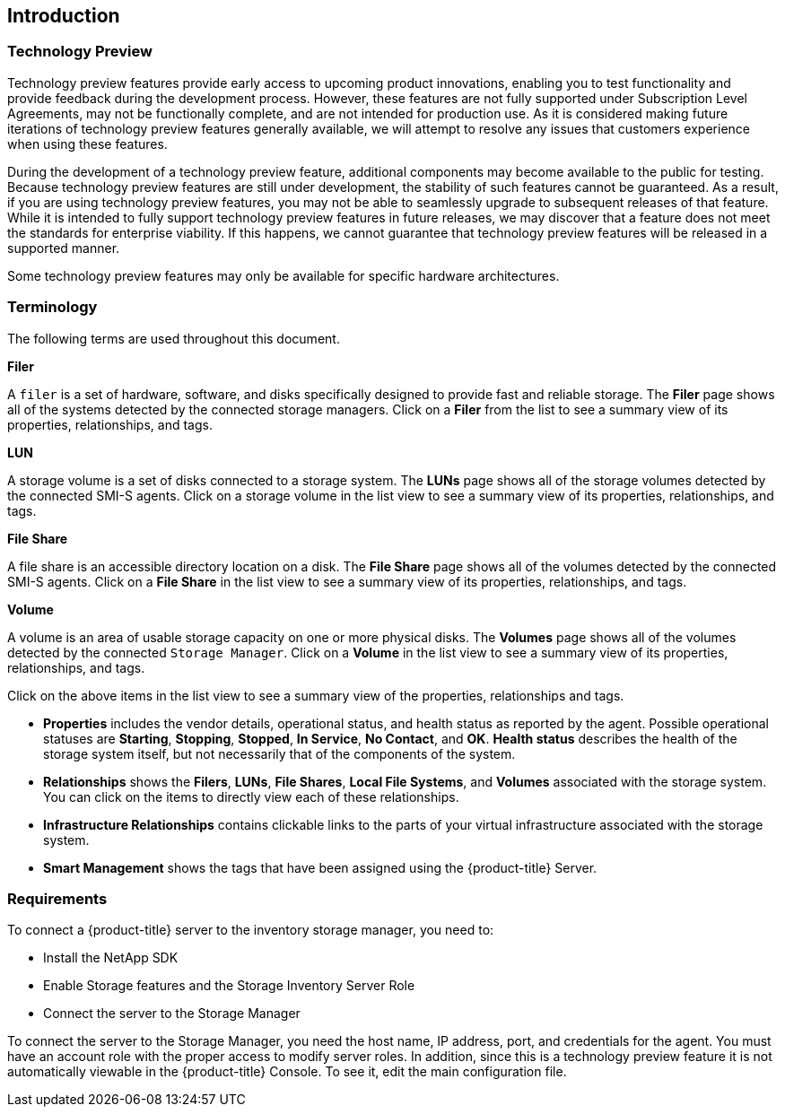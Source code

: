 [[Introduction]]
== Introduction

=== Technology Preview

Technology preview features provide early access to upcoming product innovations, enabling you to test functionality and provide feedback during the development process. However, these features are not fully supported under Subscription Level Agreements, may not be functionally complete, and are not intended for production use. As it is considered making future iterations of technology preview features generally available, we will attempt to resolve any issues that customers experience when using these features.

During the development of a technology preview feature, additional components may become available to the public for testing. Because technology preview features are still under development, the stability of such features cannot be guaranteed. As a result, if you are using technology preview features, you may not be able to seamlessly upgrade to subsequent releases of that feature. While it is intended to fully support technology preview features in future releases, we may discover that a feature does not meet the standards for enterprise viability. If this happens, we cannot guarantee that technology preview features will be released in a supported manner.

Some technology preview features may only be available for specific hardware architectures.

=== Terminology

The following terms are used throughout this document.

*Filer*

A `filer` is a set of hardware, software, and disks specifically designed to provide fast and reliable storage. The *Filer* page shows all of the systems detected by the connected storage managers. Click on a *Filer* from the list to see a summary view of its properties, relationships, and tags.

*LUN*

A storage volume is a set of disks connected to a storage system. The *LUNs* page shows all of the storage volumes detected by the connected SMI-S agents. Click on a storage volume in the list view to see a summary view of its properties, relationships, and tags.

*File Share*

A file share is an accessible directory location on a disk. The *File Share* page shows all of the volumes detected by the connected SMI-S agents. Click on a *File Share* in the list view to see a summary view of its properties, relationships, and tags.

*Volume*

A volume is an area of usable storage capacity on one or more physical disks. The *Volumes* page shows all of the volumes detected by the connected `Storage Manager`. Click on a *Volume* in the list view to see a summary view of its properties, relationships, and tags.

Click on the above items in the list view to see a summary view of the properties, relationships and tags.

* *Properties* includes the vendor details, operational status, and health status as reported by the agent. Possible operational statuses are *Starting*, *Stopping*, *Stopped*, *In Service*, *No Contact*, and *OK*. *Health status* describes the health of the storage system itself, but not necessarily that of the components of the system.
* *Relationships* shows the *Filers*, *LUNs*, *File Shares*, *Local File Systems*, and *Volumes* associated with the storage system. You can click on the items to directly view each of these relationships.
* *Infrastructure Relationships* contains clickable links to the parts of your virtual infrastructure associated with the storage system.
* *Smart Management* shows the tags that have been assigned using the {product-title} Server.


=== Requirements

To connect a {product-title} server to the inventory storage manager, you need to:

* Install the NetApp SDK
* Enable Storage features and the Storage Inventory Server Role
* Connect the server to the Storage Manager

To connect the server to the Storage Manager, you need the host name, IP address, port, and credentials for the agent. You must have an account role with the proper access to modify server roles. In addition, since this is a technology preview feature it is not automatically viewable in the {product-title} Console. To see it, edit the main configuration file.

